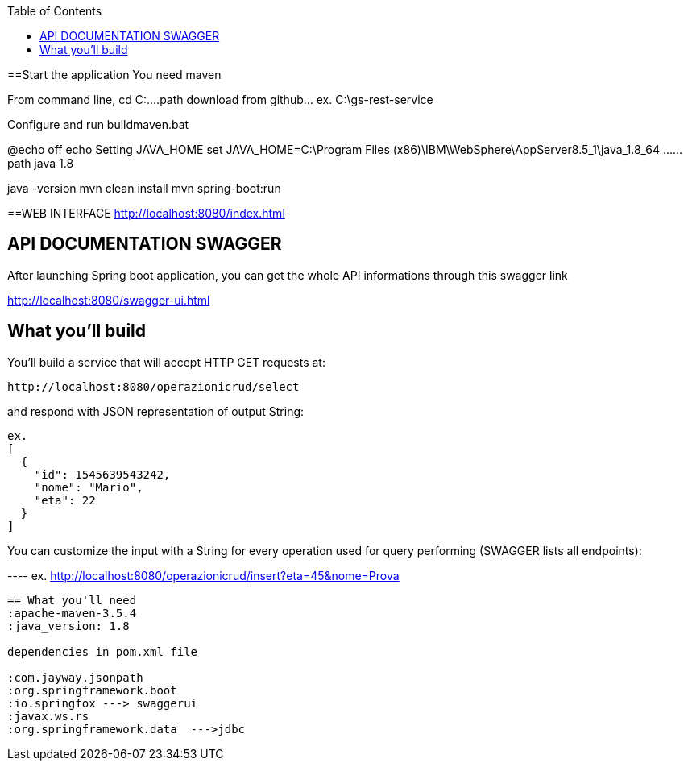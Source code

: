 :spring_version: current
:toc:
:project_id: gs-rest-service
:spring_version: current
:spring_boot_version: 2.0.5.RELEASE
:icons: font
:source-highlighter: prettify

==Start the application
You need maven

From command line, 
cd C:\....path download from github... ex. C:\gs-rest-service

Configure and run buildmaven.bat 

@echo off
echo Setting JAVA_HOME
set JAVA_HOME=C:\Program Files (x86)\IBM\WebSphere\AppServer8.5_1\java_1.8_64  ......path java 1.8

java -version
mvn clean install
mvn spring-boot:run


==WEB INTERFACE
http://localhost:8080/index.html


== API DOCUMENTATION SWAGGER

After launching Spring boot application, you can get the whole API informations through this swagger link

http://localhost:8080/swagger-ui.html


== What you'll build

You'll build a service that will accept HTTP GET requests at:

----
http://localhost:8080/operazionicrud/select
----

and respond with JSON representation of output String:

[source,json]
----
ex.
[
  {
    "id": 1545639543242,
    "nome": "Mario",
    "eta": 22
  }
]
----

You can customize the input with a String for every operation used for query performing (SWAGGER lists all endpoints):

---- ex.
http://localhost:8080/operazionicrud/insert?eta=45&nome=Prova
----



== What you'll need
:apache-maven-3.5.4
:java_version: 1.8

dependencies in pom.xml file

:com.jayway.jsonpath
:org.springframework.boot
:io.springfox ---> swaggerui
:javax.ws.rs
:org.springframework.data  --->jdbc



